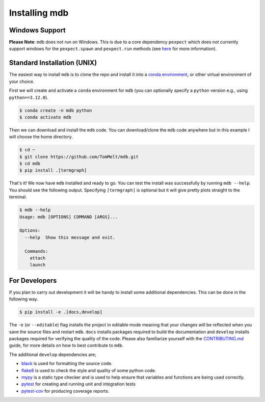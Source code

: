 .. Copyright 2023-2024 Tom Meltzer. See the top-level COPYRIGHT file for
   details.

.. _installation:

Installing mdb
==============

Windows Support
---------------

**Please Note**: ``mdb`` does not run on Windows. This is due to a core dependency ``pexpect`` which
does not currently support windows for the ``pexpect.spawn`` and ``pexpect.run`` methods (see `here
<https://pexpect.readthedocs.io/en/stable/overview.html#pexpect-on-windows>`_ for more information).

Standard Installation (UNIX)
----------------------------

The easiest way to install ``mdb`` is to clone the repo and install it into a `conda environment
<https://docs.conda.io/projects/conda/en/latest/user-guide/tasks/manage-environments.html>`_, or
other virtual environment of your choice.

First we will create and activate a ``conda`` environment for ``mdb`` (you can optionally specify a
``python`` version e.g., using ``python==3.12.0``).

.. code-block:: console

   $ conda create -n mdb python
   $ conda activate mdb

Then we can download and install the ``mdb`` code. You can download/clone the ``mdb`` code anywhere
but in this example I will choose the home directory.

.. code-block:: console

   $ cd ~
   $ git clone https://github.com/TomMelt/mdb.git
   $ cd mdb
   $ pip install .[termgraph]

That's it! We now have ``mdb`` installed and ready to go. You can test the install was successfully
by running ``mdb --help``. You should see the following output. Specifying ``[termgraph]`` is
optional but it will give pretty plots straight to the terminal.

.. code-block:: console

   $ mdb --help
   Usage: mdb [OPTIONS] COMMAND [ARGS]...

   Options:
     --help  Show this message and exit.

     Commands:
       attach
       launch

For Developers
--------------

If you plan to carry out development it will be handy to install some additional dependencies. This
can be done in the following way.

.. code-block:: console

   $ pip install -e .[docs,develop]

The ``-e`` (or ``--editable``) flag installs the project in editable mode meaning that your changes
will be reflected when you save the source files and restart ``mdb``. ``docs`` installs packages
required to build the documentation and ``develop`` installs packages required for verifying the
quality of the code. Please also familiarize yourself with the `CONTRIBUTING.md
<https://github.com/TomMelt/mdb/blob/main/CONTRIBUTING.md>`_ guide, for more details on how to best
contribute to ``mdb``.

The additional ``develop`` dependencies are;

* `black <https://black.readthedocs.io/en/stable>`_ is used for formatting the source code.
* `flake8 <https://flake8.pycqa.org/en/latest>`_ is used to check the style and quality of some
  python code.
* `mypy <https://mypy.readthedocs.io/en/stable>`_ is a static type checker and is used to help
  ensure that variables and functions are being used correctly.
* `pytest <https://docs.pytest.org/en/7.4.x/>`_ for creating and running unit and integration tests
* `pytest-cov <https://pytest-cov.readthedocs.io/en/latest/index.html>`_ for producing coverage
  reports.
